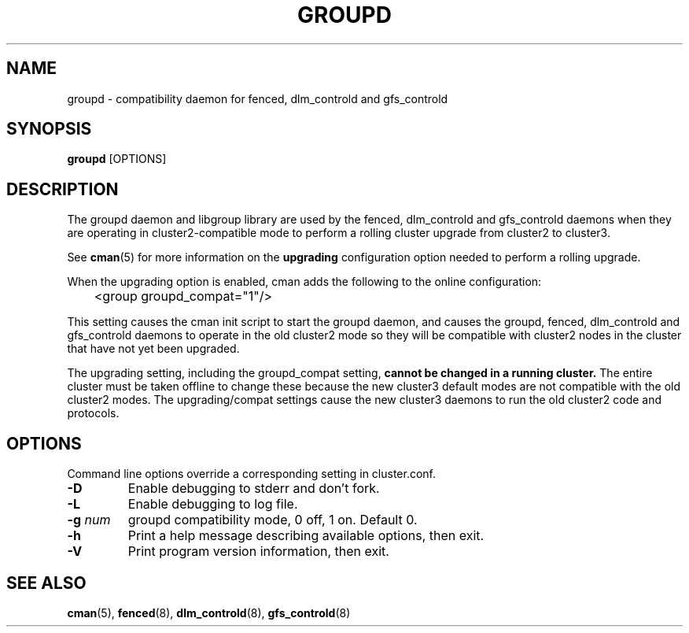 .TH GROUPD 8 2009-01-19 cluster cluster

.SH NAME
groupd \- compatibility daemon for fenced, dlm_controld and gfs_controld

.SH SYNOPSIS
.B groupd
[OPTIONS]

.SH DESCRIPTION

The groupd daemon and libgroup library are used by the fenced,
dlm_controld and gfs_controld daemons when they are operating in
cluster2-compatible mode to perform a rolling cluster upgrade from
cluster2 to cluster3.

See
.BR cman (5)
for more information on the
.B upgrading
configuration option needed to perform a rolling upgrade.

When the upgrading option is enabled, cman adds the following to the
online configuration:

	<group groupd_compat="1"/>

This setting causes the cman init script to start the groupd daemon,
and causes the groupd, fenced, dlm_controld and gfs_controld daemons to
operate in the old cluster2 mode so they will be compatible with cluster2
nodes in the cluster that have not yet been upgraded.

The upgrading setting, including the groupd_compat setting,
.B cannot be changed in a running cluster.
The entire cluster must be taken offline to change these because the new
cluster3 default modes are not compatible with the old cluster2 modes.
The upgrading/compat settings cause the new cluster3 daemons to run the
old cluster2 code and protocols.

.SH OPTIONS
Command line options override a corresponding setting in cluster.conf.

.TP
.B \-D
Enable debugging to stderr and don't fork.
.TP
.B \-L
Enable debugging to log file.
.TP
.BI \-g " num"
groupd compatibility mode, 0 off, 1 on. Default 0.
.TP
.B \-h
Print a help message describing available options, then exit.
.TP
.B \-V
Print program version information, then exit.

.SH SEE ALSO
.BR cman (5),
.BR fenced (8),
.BR dlm_controld (8),
.BR gfs_controld (8)

